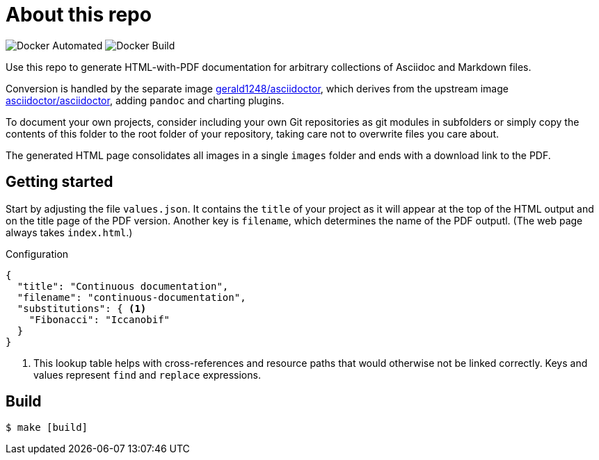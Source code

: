 = About this repo

image:https://img.shields.io/docker/automated/gerald1248/continuous-documentation.svg[Docker
Automated]
image:https://img.shields.io/docker/build/gerald1248/continuous-documentation.svg[Docker
Build]

Use this repo to generate HTML-with-PDF documentation for arbitrary
collections of Asciidoc and Markdown files.

Conversion is handled by the separate image
https://github.com/gerald1248/asciidoctor[gerald1248/asciidoctor], which
derives from the upstream image
https://github.com/asciidoctor/docker-asciidoctor[asciidoctor/asciidoctor],
adding `pandoc` and charting plugins.

To document your own projects, consider including your own Git
repositories as git modules in subfolders or simply copy the contents of this folder to the root folder of your repository, taking care not to overwrite files you care about.

The generated HTML page consolidates all images in a single `images`
folder and ends with a download link to the PDF.

== Getting started

Start by adjusting the file `values.json`. It contains the `title` of
your project as it will appear at the top of the HTML output and on the
title page of the PDF version. Another key is `filename`, which
determines the name of the PDF outputl. (The web page always takes
`index.html`.)

.Configuration
[source,json,linenums,highlight='4-6']
----
{
  "title": "Continuous documentation",
  "filename": "continuous-documentation",
  "substitutions": { <1>
    "Fibonacci": "Iccanobif"
  }
}
----
<1> This lookup table helps with cross-references and resource paths that would otherwise not be linked correctly. Keys and values represent `find` and `replace` expressions.

== Build

....
$ make [build]
....
